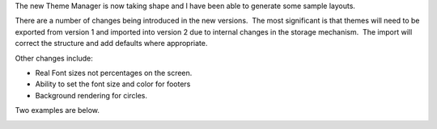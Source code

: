 .. title: Version 2 Theme Manager
.. slug: 2009/04/04/version-2-theme-manager
.. date: 2009-04-04 10:04:17 UTC
.. tags: 
.. description: 

The new Theme Manager is now taking shape and I have been able to
generate some sample layouts.

There are a number of changes being introduced in the new versions.  The
most significant is that themes will need to be exported from version 1
and imported into version 2 due to internal changes in the storage
mechanism.  The import will correct the structure and add defaults where
appropriate.

Other changes include:

-  Real Font sizes not percentages on the screen.
-  Ability to set the font size and color for footers
-  Background rendering for circles.

Two examples are below.

.. image:: /files/render_circular.png

.. image:: /files/render_linear.png

